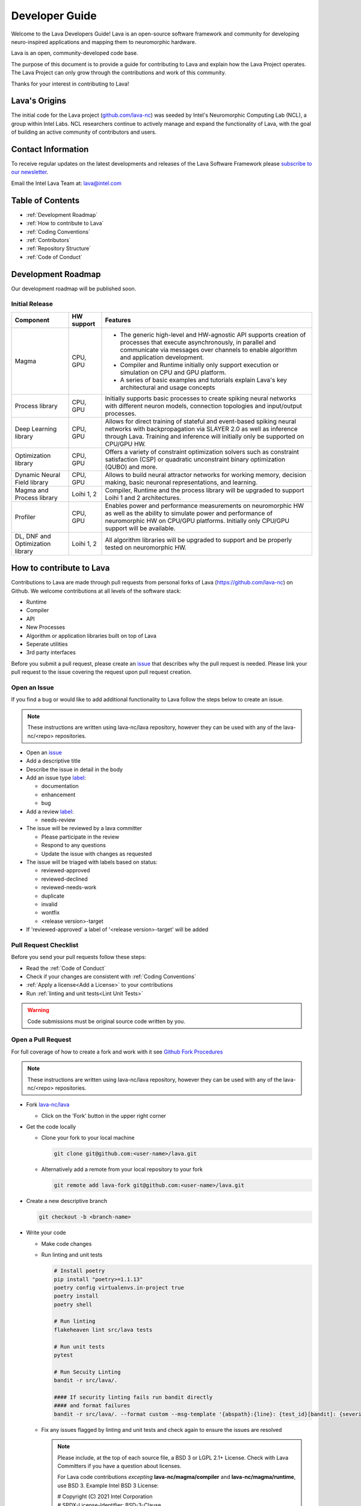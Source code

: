 .. raw:: html

   <style> .bug {color:#c9838c}
           .docs {color:#35abff}
           .enhance {color:#72adad}
           .reva {color:#0e9e15}
           .revd {color:#5a6975}
           .revn {color:#9fab54}
           .needsr {color:#f78864}
           .duplicate {color:#7e8185}
           .invalid {color:#adad4b}
           .wontfix {color:#707070}
    </style>
.. role:: bug
.. role:: docs
.. role:: enhance
.. role:: reva
.. role:: revd
.. role:: revn
.. role:: needsr
.. role:: duplicate
.. role:: invalid
.. role:: wontfix

Developer Guide
###############
Welcome to the Lava Developers Guide! Lava is an open-source software framework and community for developing neuro-inspired applications and mapping them to neuromorphic hardware.

Lava is an open, community-developed code base. 

The purpose of this document is to provide a guide for contributing to Lava and explain how the Lava Project operates. The Lava Project can only grow through the contributions and work of this community. 

Thanks for your interest in contributing to Lava!

Lava's Origins
**************
The initial code for the Lava project (`github.com/lava-nc <https://github.com/lava-nc>`_) was seeded by Intel's Neuromorphic Computing Lab (NCL), a group within Intel Labs. NCL researchers continue to actively manage and expand the functionality of Lava, with the goal of building an active community of contributors and users.

Contact Information
*******************
To receive regular updates on the latest developments and releases of the Lava Software Framework please `subscribe to our newsletter <http://eepurl.com/hJCyhb>`_.

Email the Intel Lava Team at: lava@intel.com

Table of Contents
*****************

- :ref:`Development Roadmap`
- :ref:`How to contribute to Lava`
- :ref:`Coding Conventions`
- :ref:`Contributors`
- :ref:`Repository Structure`
- :ref:`Code of Conduct`

Development Roadmap
*******************
Our development roadmap will be published soon.

Initial Release
===============

+------------------------------------+--------------+------------------------------------------------------------------------------------------------------------------------------------------------------------------------------------------------------------------------------+
| Component                          | HW support   | Features                                                                                                                                                                                                                     |
+====================================+==============+==============================================================================================================================================================================================================================+
| Magma                              | CPU, GPU     | - The generic high-level and HW-agnostic API supports creation of processes that execute asynchronously, in parallel and communicate via messages over channels to enable algorithm and application development.             |
|                                    |              | - Compiler and Runtime initially only support execution or simulation on CPU and GPU platform.                                                                                                                               |
|                                    |              | - A series of basic examples and tutorials explain Lava's key architectural and usage concepts                                                                                                                               |
+------------------------------------+--------------+------------------------------------------------------------------------------------------------------------------------------------------------------------------------------------------------------------------------------+
| Process library                    | CPU, GPU     | Initially supports basic processes to create spiking neural networks with different neuron models, connection topologies and input/output processes.                                                                         |
+------------------------------------+--------------+------------------------------------------------------------------------------------------------------------------------------------------------------------------------------------------------------------------------------+
| Deep Learning library              | CPU, GPU     | Allows for direct training of stateful and event-based spiking neural networks with backpropagation via SLAYER 2.0 as well as inference through Lava. Training and inference will initially only be supported on CPU/GPU HW. |
+------------------------------------+--------------+------------------------------------------------------------------------------------------------------------------------------------------------------------------------------------------------------------------------------+
| Optimization library               | CPU, GPU     | Offers a variety of constraint optimization solvers such as constraint satisfaction (CSP) or quadratic unconstraint binary optimization (QUBO) and more.                                                                     |
+------------------------------------+--------------+------------------------------------------------------------------------------------------------------------------------------------------------------------------------------------------------------------------------------+
| Dynamic Neural Field library       | CPU, GPU     | Allows to build neural attractor networks for working memory, decision making, basic neuronal representations, and learning.                                                                                                 |
+------------------------------------+--------------+------------------------------------------------------------------------------------------------------------------------------------------------------------------------------------------------------------------------------+
| Magma and Process library          | Loihi 1, 2   | Compiler, Runtime and the process library will be upgraded to support Loihi 1 and 2 architectures.                                                                                                                           |
+------------------------------------+--------------+------------------------------------------------------------------------------------------------------------------------------------------------------------------------------------------------------------------------------+
| Profiler                           | CPU, GPU     | Enables power and performance measurements on neuromorphic HW as well as the ability to simulate power and performance of neuromorphic HW on CPU/GPU platforms. Initially only CPU/GPU support will be available.            |
+------------------------------------+--------------+------------------------------------------------------------------------------------------------------------------------------------------------------------------------------------------------------------------------------+
| DL, DNF and Optimization library   | Loihi 1, 2   | All algorithm libraries will be upgraded to support and be properly tested on neuromorphic HW.                                                                                                                               |
+------------------------------------+--------------+------------------------------------------------------------------------------------------------------------------------------------------------------------------------------------------------------------------------------+

How to contribute to Lava
*************************
Contributions to Lava are made through pull requests from personal forks of Lava (https://github.com/lava-nc) on Github.
We welcome contributions at all levels of the software stack:

- Runtime
- Compiler
- API
- New Processes
- Algorithm or application libraries built on top of Lava
- Seperate utilities
- 3rd party interfaces

Before you submit a pull request, please create an `issue <https://github.com/lava-nc/lava/issues>`_ that describes why the pull request is needed.
Please link your pull request to the issue covering the request upon pull request creation.

Open an Issue
=============
If you find a bug or would like to add additional functionality to Lava follow the steps below to create an issue.

.. note::
   These instructions are written using lava-nc/lava repository, however they can be used with any of the lava-nc/<repo> repositories.

- Open an `issue <https://github.com/lava-nc/lava/issues>`_
- Add a descriptive title
- Describe the issue in detail in the body
- Add an issue type `label <https://github.com/lava-nc/lava/labels>`_:
  
  - :docs:`documentation`
  - :enhance:`enhancement`
  - :bug:`bug`

- Add a review `label <https://github.com/lava-nc/lava/labels>`_:
  
  - :needsr:`needs-review`

- The issue will be reviewed by a lava committer

  - Please participate in the review
  - Respond to any questions
  - Update the issue with changes as requested

- The issue will be triaged with labels based on status:

  - :reva:`reviewed-approved`
  - :revd:`reviewed-declined`
  - :revn:`reviewed-needs-work`
  - :duplicate:`duplicate`
  - :invalid:`invalid`
  - :wontfix:`wontfix`
  - <release version>-target

- If 'reviewed-approved' a label of '<release version>-target' will be added

Pull Request Checklist
======================
Before you send your pull requests follow these steps:

- Read the :ref:`Code of Conduct`
- Check if your changes are consistent with :ref:`Coding Conventions`
- :ref:`Apply a license<Add a License>` to your contributions
- Run :ref:`linting and unit tests<Lint Unit Tests>`

.. warning::
   Code submissions must be original source code written by you.

Open a Pull Request
===================
For full coverage of how to create a fork and work with it see `Github Fork Procedures <https://docs.github.com/en/github/collaborating-with-pull-requests>`_

.. note::
   These instructions are written using lava-nc/lava repository, however they can be used with any of the lava-nc/<repo> repositories.

- Fork `lava-nc/lava <https://github.com/lava-nc/lava>`_
  
  - Click on the 'Fork' button in the upper right corner 

- Get the code locally
  
  - Clone your fork to your local machine
    
    .. code-block:: bash

       git clone git@github.com:<user-name>/lava.git

  - Alternatively add a remote from your local repository to your fork
    
    .. code-block:: bash
    
       git remote add lava-fork git@github.com:<user-name>/lava.git

- Create a new descriptive branch

  .. code-block:: bash

     git checkout -b <branch-name>

- Write your code
  
  - Make code changes
  - Run linting and unit tests

    .. _Lint Unit Tests:

    .. code-block:: bash
    
       # Install poetry
       pip install "poetry>=1.1.13"
       poetry config virtualenvs.in-project true
       poetry install
       poetry shell

       # Run linting
       flakeheaven lint src/lava tests

       # Run unit tests
       pytest

       # Run Secuity Linting
       bandit -r src/lava/.

       #### If security linting fails run bandit directly
       #### and format failures
       bandit -r src/lava/. --format custom --msg-template '{abspath}:{line}: {test_id}[bandit]: {severity}: {msg}'

  - Fix any issues flagged by linting and unit tests and check again to ensure the issues are resolved

    .. _Add a License:

    .. note::

       Please include, at the top of each source file, a BSD 3 or LGPL 2.1+ License. Check with Lava Committers if you have a question about licenses.

       For Lava code contributions *excepting* **lava-nc/magma/compiler** and **lava-nc/magma/runtime**, use BSD 3. Example Intel BSD 3 License:

       | # Copyright (C) 2021 Intel Corporation
       | # SPDX-License-Identifier: BSD-3-Clause
       | # See: https://spdx.org/licenses/

       For **lava-nc/magma/compiler** and **lava-nc/magma/runtime** use either BSD 3 or LGPL 2.1+. Example Intel LGPL 2.1+ License:

       | # Copyright (C) 2021 Intel Corporation
       | # SPDX-License-Identifier: LGPL-2.1-or-later
       | # See: https://spdx.org/licenses/

  - Commit code changes to your branch

    .. code-block:: bash
    
       git add <code>
       # Sign your commit and add a commit summary
       git commit -sm "<title-description>"

- Push this branch to your fork

    .. code-block:: bash

       # If you cloned
       git push -u origin <branch-name>
       # If you added remote lava-fork
       git push -u lava-fork <branch-name>
       

- `Open a pull request <https://docs.github.com/en/github/collaborating-with-pull-requests/proposing-changes-to-your-work-with-pull-requests/creating-a-pull-request-from-a-fork>`_ to `lava-nc/lava main <https://github.com/lava-nc/lava/tree/main>`_
   
  - Add a descriptive pull request title
  - Describe the pull request in detail in the body
  - Link an issue to the pull request
  - Add a pull request label:

  - :docs:`documentation`
  - :enhance:`enhancement`
  - :bug:`bug`

- Add a review `label <https://github.com/lava-nc/lava/labels>`_:
  
  - :needsr:`needs-review`

- Work with committers on your code review
  
  - Answer any questions or comments
  - Make updates as required
  - Meet code requirements before merge

    |        - Unit tests cover the pull request
    |        - Code contains class and method doc strings
    |        - The build and tests on the pull request pass
    |        - Style Guidelines are met
- Required before merge: 2 Code Reviews and the approval of a committer

Coding Conventions
******************

Code Requirements
=================
- Code must be **styled** according to `PEP8 <https://www.python.org/dev/peps/pep-0008/>`_.

  - Line limit is 80 characters
  - Use short descriptive variable & function names

- Code must use **docstrings**:

  - module docstring
  - class docstring
  - method docstring
  - See :ref:`docstring format<Docstring Format>`

- Code should be developed using TDD (Test Driven Development)

  - Descriptive **unit tests** are *required*

    - Tests prove your code works
    - Tests help keep your code working when other contribute
    - Write descriptive unit tests that explain the intent of the test
    - Write minimal unit tests for just the feature you want to test

  - Unit tests must cover the code in each pull request

- All continuous integration checks must **pass** before pull requests are merged
- Code must be reviewed twice and merged by a :ref:`committer`

Guidelines
==========
- Before you embark on a big coding project, document it with an :ref:`issue <Open an Issue>` and discuss it with others including Lava Committers.
- Use consistent :ref:`numpy docstring format<Docstring Format>`
- Strive for a 100% linter score
- Prefer short yet descriptive variable and function names
- The more global a variable or function name the longer it may be. The more local the shorter the name should be
- When something breaks, many tests may fail. But don't be overwhelmed. Fix the lowest level unit tests first. Chances are good these will also fix higher level unit tests.
- Document everything

  - module doc string
  - class doc string
  - method docstring

Docstring Format
===============

.. code-block:: python

   # Use numpy-style docstring formatting: https://numpydoc.readthedocs.io/en/latest/format.html#docstring-standard
   def function(self, arg1, arg2):
   """ <Short description>
   <Optional: Detailed description>

   Parameters
   ----------
   arg1
   arg2

   Returns
   -------

   """

Contributors
************

Contributor
===========
A contributor is someone who contributes to the Lava Community. Contributions can take many forms and include:

- Create and update documentation
- Contribute code
- Contribute reviews of code and issues
- Rate, comment on and give "thumbs up" on issues, pull requests etc.

Committer
=========
A Committer is a contributor who has the authority, and responsibility to review code and merge pull requests in the Lava Community. Committers are the leaders of the Lava Project and they have the following responsibilities:

- Plan and decide the direction of the Lava Project
- Facilitate community meetings and communication
- Mentor new developers and community members
- Review issues
- Review pull requests, enforce requirements, merge code
- Keep CI working

List of lava-nc/lava Project Committers
~~~~~~~~~~~~~~~~~~~~~~~~~~~~~~~~~~~~~~~
- `awintel <https://github.com/awintel>`_
- `joyeshmishra <https://github.com/joyeshmishra>`_
- `ysingh7 <https://github.com/ysingh7>`_
- `mgkwill <https://github.com/mgkwill>`_

List of lava-nc/lava-dnf Project Committers
~~~~~~~~~~~~~~~~~~~~~~~~~~~~~~~~~~~~~~~~~~~
- `mathisrichter <https://github.com/mathisrichter>`_
- `awintel <https://github.com/awintel>`_
- `joyeshmishra <https://github.com/joyeshmishra>`_
- `ysingh7 <https://github.com/ysingh7>`_
- `mgkwill <https://github.com/mgkwill>`_

List of lava-nc/lava-optimization Project Committers
~~~~~~~~~~~~~~~~~~~~~~~~~~~~~~~~~~~~~~~~~~~~~~~~~~~~
- `GaboFGuerra <https://github.com/GaboFGuerra>`_
- `awintel <https://github.com/awintel>`_
- `joyeshmishra <https://github.com/joyeshmishra>`_
- `ysingh7 <https://github.com/ysingh7>`_
- `mgkwill <https://github.com/mgkwill>`_

List of lava-nc/lava-dl Project Committers
~~~~~~~~~~~~~~~~~~~~~~~~~~~~~~~~~~~~~~~~~~
- `srrisbud <https://github.com/srrisbud>`_
- `bamsumit <https://github.com/bamsumit>`_
- `awintel <https://github.com/awintel>`_
- `joyeshmishra <https://github.com/joyeshmishra>`_
- `ysingh7 <https://github.com/ysingh7>`_
- `mgkwill <https://github.com/mgkwill>`_


Committer Promotion
~~~~~~~~~~~~~~~~~~~
Committer promotion is the responsibility of the current committers.

A current committer can nominate a contributor to become a committer based on contributions to the Lava Community.

Contributions that qualify a contributor should include:

- Contributing significant document creation and document updates
- Contributing significant amounts of code and high value features
- Contributing reviews of code and issues
- Facilitation of community planning, communication, and infrastructure

Upon nomination of a new committer, all current committers will vote on the new committer nomination.

- A quorum of 80% of committers must vote for a valid election
- A nominee must not receive any vetos

Repository Structure
********************
Lava directory structure:

| lava/
| ├── lava
| ├── lava-dl
| ├── lava-dnf
| ├── lava-docs
| └── lava-optimization

lava-nc/lava
============
.. epigraph::
   Core repository containing the runtime, compiler and API.

lava-nc/lava-dnf
================
.. epigraph::
   Lava Dynamic Neural Fields Library

lava-nc/lava-dl
===============
.. epigraph::
   Lava Deep Learning Library

lava-nc/lava-optimization
=========================
.. epigraph::
   Lava Neuromorphic Constraint Optimization Library

lava-nc/lava-docs
=================
.. epigraph::
   Lava Documentation


Code of Conduct
***************
Your behavior contributes to a successful community. As such community members should observe the following behaviors:

- Welcome others, use inclusive and positive language.
- Be truthful and transparent.
- Be respectful of difference in viewpoint and experience.
- Work towards the community's best interest.
- Show empathy towards others.
- Accept constructive criticism.

All Lava spaces are **professional interaction spaces** and *prohibit inappropriate behavior* or any behavior that could reasonably be thought to be inappropriate.

Inappropriate behavior that is **intolerable** includes:

- Harassment in any form.
- Sexual language or images.
- Without permission, sharing private information of another, i.e., electronic, or physical address.
- Political attacks, derogatory or insulting comments.
- Conduct which could reasonably be considered inappropriate for the forum in which it occurs.

Licenses
********
Lava is licensed as *BSD 3* or *LGPL 2.1+*. Specific components are licensed as follows:

| lava-nc/lava/magma/core:            **BSD 3-Clause**
| lava-nc/lava/magma/compiler:        **LGPL 2.1 or later**
| lava-nc/lava/magma/runtime:         **LGPL 2.1 or later**
|
| lava-nc/lava/proc:                  **BSD 3-Clause**
| lava-nc/lava/utils:                 **BSD 3-Clause**
| lava-nc/lava/tutorials:             **BSD 3-Clause**
|
| lava-nc/lava-dl:                    **BSD 3-Clause**
| lava-nc/lava-dnf:                   **BSD 3-Clause**
| lava-nc/lava-optimization:          **BSD 3-Clause**

Go to :ref:`how to apply a license<Add a License>` for more information on using a license in your contribution.
